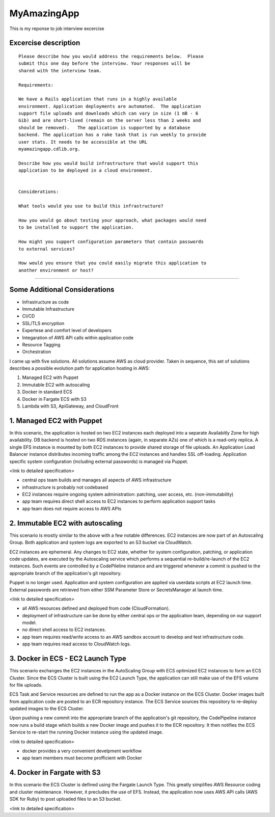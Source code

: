MyAmazingApp
============

This is my reponse to job interview excercise

Excercise description
---------------------

::

  Please describe how you would address the requirements below.  Please
  submit this one day before the interview. Your responses will be
  shared with the interview team.
  
  Requirements:
  
  We have a Rails application that runs in a highly available
  environment. Application deployments are automated.  The application
  support file uploads and downloads which can vary in size (1 mB - 6
  Gib) and are short-lived (remain on the server less than 2 weeks and
  should be removed).   The application is supported by a database
  backend. The application has a rake task that is run weekly to provide
  user stats. It needs to be accessible at the URL
  myamazingapp.cdlib.org.
  
  Describe how you would build infrastructure that would support this
  application to be deployed in a cloud environment.
  
  
  Considerations:
  
  What tools would you use to build this infrastructure?
  
  How you would go about testing your approach, what packages would need
  to be installed to support the application.
  
  How might you support configuration parameters that contain passwords
  to external services?
  
  How would you ensure that you could easily migrate this application to
  another environment or host?


-----


Some Additional Considerations
------------------------------

- Infrastructure as code
- Immutable Infrastructure
- CI/CD
- SSL/TLS encryption
- Expertese and comfort level of developers
- Integaration of AWS API calls within application code 
- Resource Tagging
- Orchestration




I came up with five solutions. All solutions assume AWS as cloud
provider.  Taken in sequence, this set of solutions describes a possible
evolution path for application hosting in AWS:

1. Managed EC2 with Puppet
2. Immutable EC2 with autoscaling
3. Docker in standard ECS
4. Docker in Fargate ECS with S3
5. Lambda with S3, ApiGateway, and CloudFront


1. Managed EC2 with Puppet
--------------------------

In this scenario, the application is hosted on two EC2 instances each
deployed into a separate Availabitly Zone for high availability.  DB
backend is hosted on two RDS instances (again, in separate AZs) one of
which is a read-only replica.  A single EFS instance is mounted by
both EC2 instances to provide shared storage of file uploads.  An
Application Load Balancer instance distributes incoming traffic among
the EC2 instances and handles SSL off-loading.  Application specific
system configuration (including external passwords) is managed via
Puppet.

<link to detailed specification>


- central ops team builds and manages all aspects of AWS infrastructure
- infrastructure is probably not codebased
- EC2 instances require ongoing system administration: patching, user
  access, etc. (non-immutability)
- app team requires direct shell access to EC2 instances to perform
  application support tasks
- app team does not require access to AWS APIs


2. Immutable EC2 with autoscaling
---------------------------------

This scenario is mostly similar to the above with a few notable
differences.  EC2 instances are now part of an Autoscaling Group. 
Both application and system logs are exported to an S3 bucket via
CloudWatch.

EC2 instances are ephemeral.  Any changes to EC2 state, whether for
system configuration, patching, or application code updates, are
executed by the Autoscaling service which performs a sequential
re-build/re-launch of the EC2 instances.  Such events are controlled by
a CodePileline instance and are triggered whenever a commit is pushed to
the appropriate branch of the application's git repository.

Puppet is no longer used.  Application and system configuration are
applied via userdata scripts at EC2 launch time.  External passwords are
retrieved from either SSM Parameter Store or SecretsManager at launch
time.

<link to detailed specification>

.. https://docs.aws.amazon.com/elasticbeanstalk/latest/dg/ruby-rails-tutorial.html

- all AWS resources defined and deployed from code (CloudFormation).
- deployment of infrastructure can be done by either central ops or the
  application team, depending on our support model.
- no direct shell access to EC2 instances.
- app team requires read/write access to an AWS sandbox account to
  develop and test infrastructure code.
- app team requires read access to CloudWatch logs.



3. Docker in ECS - EC2 Launch Type
----------------------------------

This scenario exchanges the EC2 instances in the AutoScaling Group with
ECS optimized EC2 instances to form an ECS Cluster.  Since the ECS
Cluster is built using the EC2 Launch Type, the application can still
make use of the EFS volume for file uploads.   

ECS Task and Service resources are defined to run the app as a Docker
instance on the ECS Cluster.  Docker images built from application code
are posted to an ECR repository instance.  The ECS Service sources this
repository to re-deploy updated images to the ECS Cluster.

Upon pushing a new commit into the appropriate branch of the
application's git repository, the CodePipeline instance now runs a build
stage which builds a new Docker image and pushes it to the ECR
repository.  It then notifies the ECS Service to re-start the running
Docker instance using the updated image.

<link to detailed specification>

- docker provides a very convenient develpment workflow
- app team members must become profficient with Docker


.. https://aws.amazon.com/blogs/compute/using-amazon-efs-to-persist-data-from-amazon-ecs-containers/

.. https://docs.aws.amazon.com/AmazonECS/latest/developerguide/getting-started-ecs-ec2.html

.. https://aws.amazon.com/premiumsupport/knowledge-center/ecs-create-docker-volume-efs/

.. https://docs.aws.amazon.com/AmazonECS/latest/developerguide/using_efs.html




4. Docker in Fargate with S3
----------------------------

In this scenario the ECS Cluster is defined using the Fargate Launch
Type.  This greatly simplifies AWS Resource coding and cluster
maintenance.  However, it precludes the use of EFS.  Instead, the
application now uses AWS API calls (AWS SDK for Ruby) to post uploaded
files to an S3 bucket.

<link to detailed specification>

.. https://aws.amazon.com/sdk-for-ruby/
